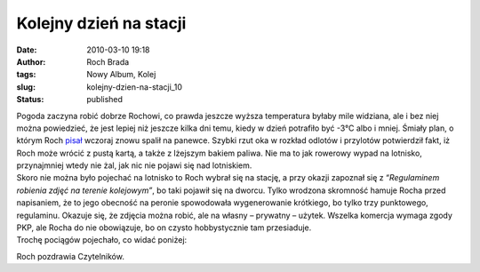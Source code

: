 Kolejny dzień na stacji
#######################
:date: 2010-03-10 19:18
:author: Roch Brada
:tags: Nowy Album, Kolej
:slug: kolejny-dzien-na-stacji_10
:status: published

| Pogoda zaczyna robić dobrze Rochowi, co prawda jeszcze wyższa temperatura byłaby mile widziana, ale i bez niej można powiedzieć, że jest lepiej niż jeszcze kilka dni temu, kiedy w dzień potrafiło być -3°C albo i mniej. Śmiały plan, o którym Roch `pisał <http://gusioo.blogspot.com/2010/03/niespenione-plany.html>`__ wczoraj znowu spalił na panewce. Szybki rzut oka w rozkład odlotów i przylotów potwierdził fakt, iż Roch może wrócić z pustą kartą, a także z lżejszym bakiem paliwa. Nie ma to jak rowerowy wypad na lotnisko, przynajmniej wtedy nie żal, jak nic nie pojawi się nad lotniskiem.
| Skoro nie można było pojechać na lotnisko to Roch wybrał się na stację, a przy okazji zapoznał się z “\ *Regulaminem robienia zdjęć na terenie kolejowym”*, bo taki pojawił się na dworcu. Tylko wrodzona skromność hamuje Rocha przed napisaniem, że to jego obecność na peronie spowodowała wygenerowanie krótkiego, bo tylko trzy punktowego, regulaminu. Okazuje się, że zdjęcia można robić, ale na własny – prywatny – użytek. Wszelka komercja wymaga zgody PKP, ale Rocha do nie obowiązuje, bo on czysto hobbystycznie tam przesiaduje.
| Trochę pociągów pojechało, co widać poniżej:

.. raw:: html

   <div align="center">

.. raw:: html

   <embed flashvars="host=picasaweb.google.pl&amp;hl=pl&amp;feat=flashalbum&amp;RGB=0x000000&amp;feed=http%3A%2F%2Fpicasaweb.google.pl%2Fdata%2Ffeed%2Fapi%2Fuser%2Ffeflik%2Falbumid%2F5441499111454738433%3Falt%3Drss%26kind%3Dphoto%26hl%3Dpl" height="400" pluginspage="http://www.macromedia.com/go/getflashplayer" src="http://picasaweb.google.pl/s/c/bin/slideshow.swf" type="application/x-shockwave-flash" width="600">

.. raw:: html

   </embed>

.. raw:: html

   </div>

Roch pozdrawia Czytelników.

.. raw:: html

   </p>
